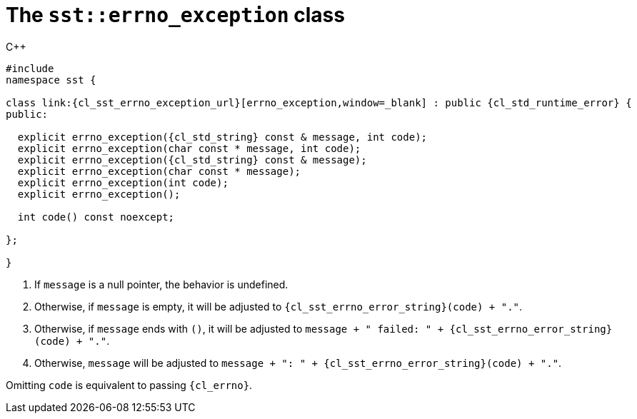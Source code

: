 //
// Copyright (C) 2012-2024 Stealth Software Technologies, Inc.
//
// Permission is hereby granted, free of charge, to any person
// obtaining a copy of this software and associated documentation
// files (the "Software"), to deal in the Software without
// restriction, including without limitation the rights to use,
// copy, modify, merge, publish, distribute, sublicense, and/or
// sell copies of the Software, and to permit persons to whom the
// Software is furnished to do so, subject to the following
// conditions:
//
// The above copyright notice and this permission notice (including
// the next paragraph) shall be included in all copies or
// substantial portions of the Software.
//
// THE SOFTWARE IS PROVIDED "AS IS", WITHOUT WARRANTY OF ANY KIND,
// EXPRESS OR IMPLIED, INCLUDING BUT NOT LIMITED TO THE WARRANTIES
// OF MERCHANTABILITY, FITNESS FOR A PARTICULAR PURPOSE AND
// NONINFRINGEMENT. IN NO EVENT SHALL THE AUTHORS OR COPYRIGHT
// HOLDERS BE LIABLE FOR ANY CLAIM, DAMAGES OR OTHER LIABILITY,
// WHETHER IN AN ACTION OF CONTRACT, TORT OR OTHERWISE, ARISING
// FROM, OUT OF OR IN CONNECTION WITH THE SOFTWARE OR THE USE OR
// OTHER DEALINGS IN THE SOFTWARE.
//
// SPDX-License-Identifier: MIT
//

[#cl-sst-errno-exception]
= The `sst::errno_exception` class

.{cpp}
[source,cpp,subs="{sst_subs_source}"]
----
#include <link:{repo_browser_url}/src/c-cpp/include/sst/catalog/errno_exception.hpp[sst/catalog/errno_exception.hpp,window=_blank]>
namespace sst {

class link:{cl_sst_errno_exception_url}[errno_exception,window=_blank] : public {cl_std_runtime_error} {
public:

  explicit errno_exception({cl_std_string} const & message, int code);
  explicit errno_exception(char const * message, int code);
  explicit errno_exception({cl_std_string} const & message);
  explicit errno_exception(char const * message);
  explicit errno_exception(int code);
  explicit errno_exception();

  int code() const noexcept;

};

}
----

. {empty}
If `message` is a null pointer, the behavior is undefined.

. {empty}
Otherwise, if `message` is empty, it will be adjusted to
`{cl_sst_errno_error_string}(code) + "."`.

. {empty}
Otherwise, if `message` ends with `()`, it will be adjusted to
`message + " failed: " + {cl_sst_errno_error_string}(code) + "."`.

. {empty}
Otherwise, `message` will be adjusted to
`message + ": " + {cl_sst_errno_error_string}(code) + "."`.

Omitting `code` is equivalent to passing `{cl_errno}`.

//
